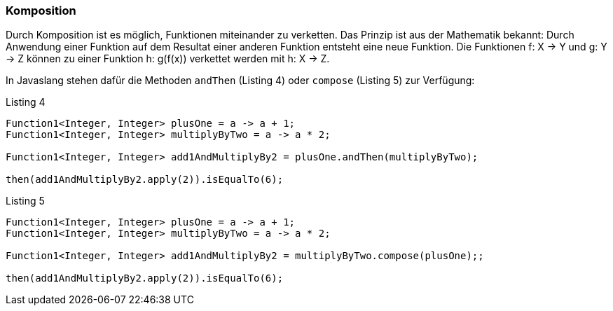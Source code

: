 === Komposition

Durch Komposition ist es möglich, Funktionen miteinander zu verketten.
Das Prinzip ist aus der Mathematik bekannt: Durch Anwendung einer Funktion auf dem Resultat einer anderen Funktion entsteht eine neue Funktion. Die Funktionen f: X -> Y und g: Y -> Z können zu einer Funktion h: g(f(x)) verkettet werden mit h: X -> Z.

In Javaslang stehen dafür die Methoden `andThen` (Listing 4) oder `compose` (Listing 5) zur Verfügung:

[source,java]
.Listing 4
----
Function1<Integer, Integer> plusOne = a -> a + 1;
Function1<Integer, Integer> multiplyByTwo = a -> a * 2;

Function1<Integer, Integer> add1AndMultiplyBy2 = plusOne.andThen(multiplyByTwo);

then(add1AndMultiplyBy2.apply(2)).isEqualTo(6);
----

[source,java]
.Listing 5
----
Function1<Integer, Integer> plusOne = a -> a + 1;
Function1<Integer, Integer> multiplyByTwo = a -> a * 2;

Function1<Integer, Integer> add1AndMultiplyBy2 = multiplyByTwo.compose(plusOne);;

then(add1AndMultiplyBy2.apply(2)).isEqualTo(6);
----
